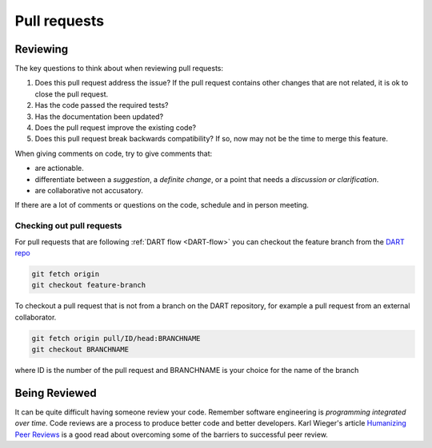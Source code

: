 .. _reviewing:

Pull requests
========================


Reviewing
---------

The key questions to think about when reviewing pull requests:

#. Does this pull request address the issue? If the pull request contains other 
   changes that are not related, it is ok to close the pull request.  
#. Has the code passed the required tests? 
#. Has the documentation been updated? 
#. Does the pull request improve the existing code?
#. Does this pull request break backwards compatibility? If so, now may not be 
   the time to merge this feature.  

When giving comments on code, try to give comments that:

* are actionable.
* differentiate between a *suggestion*, a *definite change*, or a point that 
  needs a *discussion or clarification*. 
* are collaborative not accusatory.  

If there are a lot of comments or questions on the code, schedule and in person 
meeting.  


Checking out pull requests
^^^^^^^^^^^^^^^^^^^^^^^^^^^

For pull requests that are following :ref:`DART flow <DART-flow>` you can 
checkout the feature branch from the `DART repo <https://github.com/NCAR/DART>`_

.. code-block:: text

  git fetch origin
  git checkout feature-branch
	
To checkout a pull request that is not from a branch on the DART repository, for 
example a pull request from an external collaborator.

.. code-block:: text
 
  git fetch origin pull/ID/head:BRANCHNAME
  git checkout BRANCHNAME

where ID is the number of the pull request and BRANCHNAME is your choice for 
the name of the branch

Being Reviewed
---------------

It can be quite difficult having someone review your code.  Remember software 
engineering is *programming integrated over time*. Code reviews are a process to 
produce better code and better developers.  
Karl Wieger's article `Humanizing Peer Reviews <https://www.processimpact.com/articles/humanizing_reviews.pdf>`_
is a good read about overcoming some of the barriers to successful peer review.  
  


  